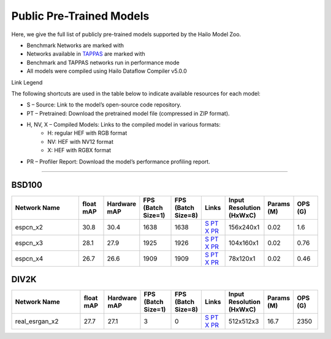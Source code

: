 
Public Pre-Trained Models
=========================

.. |rocket| image:: ../../images/rocket.png
  :width: 18

.. |star| image:: ../../images/star.png
  :width: 18

Here, we give the full list of publicly pre-trained models supported by the Hailo Model Zoo.

* Benchmark Networks are marked with |rocket|
* Networks available in `TAPPAS <https://github.com/hailo-ai/tappas>`_ are marked with |star|
* Benchmark and TAPPAS  networks run in performance mode
* All models were compiled using Hailo Dataflow Compiler v5.0.0

Link Legend

The following shortcuts are used in the table below to indicate available resources for each model:

* S – Source: Link to the model’s open-source code repository.
* PT – Pretrained: Download the pretrained model file (compressed in ZIP format).
* H, NV, X – Compiled Models: Links to the compiled model in various formats:
            * H: regular HEF with RGB format
            * NV: HEF with NV12 format
            * X: HEF with RGBX format

* PR – Profiler Report: Download the model’s performance profiling report.



.. _Super Resolution:

----------------

BSD100
^^^^^^

.. list-table::
   :widths: 31 9 7 11 9 8 8 8 9
   :header-rows: 1

   * - Network Name
     - float mAP
     - Hardware mAP
     - FPS (Batch Size=1)
     - FPS (Batch Size=8)
     - Links
     - Input Resolution (HxWxC)
     - Params (M)
     - OPS (G)    
   * - espcn_x2   
     - 30.8
     - 30.4
     - 1638
     - 1638
     - `S <https://github.com/Lornatang/ESPCN-PyTorch>`_ `PT <https://hailo-model-zoo.s3.eu-west-2.amazonaws.com/SuperResolution/espcn/espcn_x2/2022-08-02/espcn_x2.zip>`_ `X <https://hailo-model-zoo.s3.eu-west-2.amazonaws.com/ModelZoo/Compiled/v5.0.0.0/hailo15h/espcn_x2.hef>`_ `PR <https://hailo-model-zoo.s3.eu-west-2.amazonaws.com/ModelZoo/Compiled/v5.0.0.0/hailo15h/espcn_x2_profiler_results_compiled.html>`_
     - 156x240x1
     - 0.02
     - 1.6    
   * - espcn_x3   
     - 28.1
     - 27.9
     - 1925
     - 1926
     - `S <https://github.com/Lornatang/ESPCN-PyTorch>`_ `PT <https://hailo-model-zoo.s3.eu-west-2.amazonaws.com/SuperResolution/espcn/espcn_x3/2022-08-02/espcn_x3.zip>`_ `X <https://hailo-model-zoo.s3.eu-west-2.amazonaws.com/ModelZoo/Compiled/v5.0.0.0/hailo15h/espcn_x3.hef>`_ `PR <https://hailo-model-zoo.s3.eu-west-2.amazonaws.com/ModelZoo/Compiled/v5.0.0.0/hailo15h/espcn_x3_profiler_results_compiled.html>`_
     - 104x160x1
     - 0.02
     - 0.76    
   * - espcn_x4   
     - 26.7
     - 26.6
     - 1909
     - 1909
     - `S <https://github.com/Lornatang/ESPCN-PyTorch>`_ `PT <https://hailo-model-zoo.s3.eu-west-2.amazonaws.com/SuperResolution/espcn/espcn_x4/2022-08-02/espcn_x4.zip>`_ `X <https://hailo-model-zoo.s3.eu-west-2.amazonaws.com/ModelZoo/Compiled/v5.0.0.0/hailo15h/espcn_x4.hef>`_ `PR <https://hailo-model-zoo.s3.eu-west-2.amazonaws.com/ModelZoo/Compiled/v5.0.0.0/hailo15h/espcn_x4_profiler_results_compiled.html>`_
     - 78x120x1
     - 0.02
     - 0.46

DIV2K
^^^^^

.. list-table::
   :widths: 31 9 7 11 9 8 8 8 9
   :header-rows: 1

   * - Network Name
     - float mAP
     - Hardware mAP
     - FPS (Batch Size=1)
     - FPS (Batch Size=8)
     - Links
     - Input Resolution (HxWxC)
     - Params (M)
     - OPS (G)    
   * - real_esrgan_x2   
     - 27.7
     - 27.1
     - 3
     - 0
     - `S <https://github.com/ai-forever/Real-ESRGAN>`_ `PT <https://hailo-model-zoo.s3.eu-west-2.amazonaws.com/SuperResolution/Real-ESRGAN/Real_ESRGAN_x2/pretrained/2024-10-31/RealESRGAN_x2_sim.zip>`_ `X <https://hailo-model-zoo.s3.eu-west-2.amazonaws.com/ModelZoo/Compiled/v5.0.0.0/hailo15h/real_esrgan_x2.hef>`_ `PR <https://hailo-model-zoo.s3.eu-west-2.amazonaws.com/ModelZoo/Compiled/v5.0.0.0/hailo15h/real_esrgan_x2_profiler_results_compiled.html>`_
     - 512x512x3
     - 16.7
     - 2350
